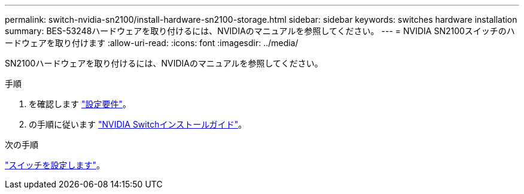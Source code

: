 ---
permalink: switch-nvidia-sn2100/install-hardware-sn2100-storage.html 
sidebar: sidebar 
keywords: switches hardware installation 
summary: BES-53248ハードウェアを取り付けるには、NVIDIAのマニュアルを参照してください。 
---
= NVIDIA SN2100スイッチのハードウェアを取り付けます
:allow-uri-read: 
:icons: font
:imagesdir: ../media/


[role="lead"]
SN2100ハードウェアを取り付けるには、NVIDIAのマニュアルを参照してください。

.手順
. を確認します link:configure-reqs-sn2100-storage.html["設定要件"]。
. の手順に従います https://docs.nvidia.com/networking/display/sn2000pub/Installation["NVIDIA Switchインストールガイド"^]。


.次の手順
link:configure-sn2100-storage.html["スイッチを設定します"]。
